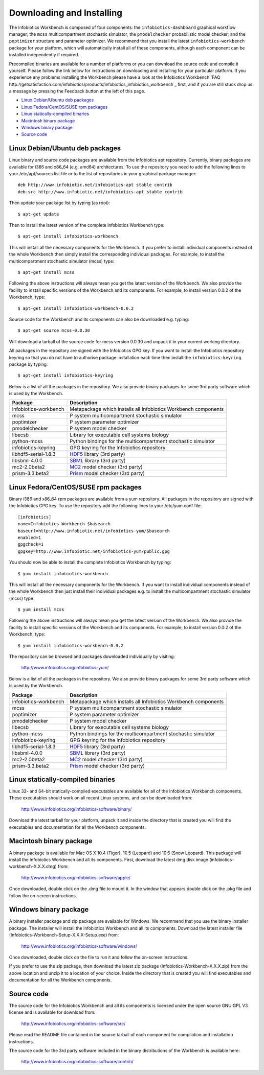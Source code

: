 Downloading and Installing
==========================

The Infobiotics Workbench is composed of four components:  the ``infobiotics-dashboard`` graphical workflow manager; the ``mcss`` multicompartment stochastic simulator; the ``pmodelchecker`` probabilistic model checker; and the ``poptimizer`` structure and parameter optimizer. We recommend that you install the latest ``infobiotics-workbench`` package for your platform, which will automatically install all of these components, although each component can be installed independently if required.

Precompiled binaries are available for a number of platforms or you can download the source code and compile it yourself. Please follow the link below for instructions on downloading and installing for your particular platform. If you experience any problems installing the Workbench please have a look at the Infobiotics Workbench `FAQ http://getsatisfaction.com/infobiotics/products/infobiotics_infobiotics_workbench`_ first, and if you are still stuck drop us a message by pressing the Feedback button at the left of this page.

- `Linux Debian/Ubuntu deb packages`_
- `Linux Fedora/CentOS/SUSE rpm packages`_
- `Linux statically-compiled binaries`_
- `Macintosh binary package`_
- `Windows binary package`_
- `Source code`_

Linux Debian/Ubuntu deb packages
################################

Linux binary and source code packages are available from the Infobiotics apt repository. Currently, binary packages are available for i386 and x86_64 (e.g. amd64) architectures. To use the repository you need to add the following lines to your /etc/apt/sources.list file or to the list of repositories in your graphical package manager::

	deb http://www.infobiotic.net/infobiotics-apt stable contrib
	deb-src http://www.infobiotic.net/infobiotics-apt stable contrib

Then update your package list by typing (as root)::

	$ apt-get update

Then to install the latest version of the complete Infobiotics Workbench type::

	$ apt-get install infobiotics-workbench

This will install all the necessary components for the Workbench. If you prefer to install individual components instead of the whole Workbench then simply install the corresponding individual packages. For example, to install the multicompartment stochastic simulator (mcss) type::

	$ apt-get install mcss

Following the above instructions will always mean you get the latest version of the Workbench. We also provide the facility to install specific versions of the Workbench and its components. For example, to install version 0.0.2 of the Workbench, type::

	$ apt-get install infobiotics-workbench-0.0.2

Source code for the Workbench and its components can also be downloaded e.g. typing::

	$ apt-get source mcss-0.0.30

Will download a tarball of the source code for mcss version 0.0.30 and unpack it in your current working directory.

All packages in the repository are signed with the Infobiotics GPG key. If you want to install the Infobiotics repository keyring so that you do not have to authorise package installation each time then install the ``infobiotics-keyring`` package by typing::

	$ apt-get install infobiotics-keyring

Below is a list of all the packages in the repository. We also provide binary packages for some 3rd party software which is used by the Workbench.

+-----------------------+-----------------------------------------------------------------+
| Package               | Description                                                     |
+=======================+=================================================================+
| infobiotics-workbench | Metapackage which installs all Infobiotics Workbench components |
+-----------------------+-----------------------------------------------------------------+
| mcss                  | P system multicompartment stochastic simulator                  |
+-----------------------+-----------------------------------------------------------------+
| poptimizer            | P system parameter optimizer                                    |
+-----------------------+-----------------------------------------------------------------+
| pmodelchecker         | P system model checker                                          |
+-----------------------+-----------------------------------------------------------------+
| libecsb               | Library for executable cell systems biology                     |
+-----------------------+-----------------------------------------------------------------+
| python-mcss           | Python bindings for the multicompartment stochastic simulator   |
+-----------------------+-----------------------------------------------------------------+
| infobiotics-keyring   | GPG keyring for the Infobiotics repository                      |
+-----------------------+-----------------------------------------------------------------+
| libhdf5-serial-1.8.3  | HDF5_ library (3rd party)                                       |
+-----------------------+-----------------------------------------------------------------+
| libsbml-4.0.0         | SBML_ library (3rd party)                                       |
+-----------------------+-----------------------------------------------------------------+
| mc2-2.0beta2          | MC2_ model checker (3rd party)                                  |
+-----------------------+-----------------------------------------------------------------+
| prism-3.3.beta2       | Prism_ model checker (3rd party)                                |
+-----------------------+-----------------------------------------------------------------+

.. _HDF5: http://www.hdfgroup.org/HDF5/
.. _SBML: http://sbml.org/Software/libSBML
.. _MC2: http://www.brc.dcs.gla.ac.uk/software/mc2/
.. _Prism: http://www.prismmodelchecker.org/

Linux Fedora/CentOS/SUSE rpm packages
#####################################

Binary i386 and x86_64 rpm packages are available from a yum repository. All packages in the repository are signed with the Infobiotics GPG key. To use the repository add the following lines to your /etc/yum.conf file::

	[infobiotics]
	name=Infobiotics Workbench $basearch
	baseurl=http://www.infobiotic.net/infobiotics-yum/$basearch
	enabled=1
	gpgcheck=1
	gpgkey=http://www.infobiotic.net/infobiotics-yum/public.gpg

You should now be able to install the complete Infobiotics Workbench by typing::

	$ yum install infobiotics-workbench

This will install all the necessary components for the Workbench. If you want to install individual components instead of the whole Workbench then just install their individual packages e.g. to install the multicompartment stochastic simulator (mcss) type::

	$ yum install mcss

Following the above instructions will always mean you get the latest version of the Workbench. We also provide the facility to install specific versions of the Workbench and its components. For example, to install version 0.0.2 of the Workbench, type::

	$ yum install infobiotics-workbench-0.0.2

The repository can be browsed and packages downloaded individually by visiting:

	http://www.infobiotics.org/infobiotics-yum/

Below is a list of all the packages in the repository. We also provide binary packages for some 3rd party software which is used by the Workbench.

+-----------------------+-----------------------------------------------------------------+
| Package               | Description                                                     |
+=======================+=================================================================+
| infobiotics-workbench | Metapackage which installs all Infobiotics Workbench components |
+-----------------------+-----------------------------------------------------------------+
| mcss                  | P system multicompartment stochastic simulator                  |
+-----------------------+-----------------------------------------------------------------+
| poptimizer            | P system parameter optimizer                                    |
+-----------------------+-----------------------------------------------------------------+
| pmodelchecker         | P system model checker                                          |
+-----------------------+-----------------------------------------------------------------+
| libecsb               | Library for executable cell systems biology                     |
+-----------------------+-----------------------------------------------------------------+
| python-mcss           | Python bindings for the multicompartment stochastic simulator   |
+-----------------------+-----------------------------------------------------------------+
| infobiotics-keyring   | GPG keyring for the Infobiotics repository                      |
+-----------------------+-----------------------------------------------------------------+
| libhdf5-serial-1.8.3  | HDF5_ library (3rd party)                                       |
+-----------------------+-----------------------------------------------------------------+
| libsbml-4.0.0         | SBML_ library (3rd party)                                       |
+-----------------------+-----------------------------------------------------------------+
| mc2-2.0beta2          | MC2_ model checker (3rd party)                                  |
+-----------------------+-----------------------------------------------------------------+
| prism-3.3.beta2       | Prism_ model checker (3rd party)                                |
+-----------------------+-----------------------------------------------------------------+

Linux statically-compiled binaries
##################################

Linux 32- and 64-bit statically-compiled executables are available for all of the Infobiotics Workbench components. These executables should work on all recent Linux systems, and can be downloaded from:

	http://www.infobiotics.org/infobiotics-software/binary/

Download the latest tarball for your platform, unpack it and inside the directory that is created you will find the executables and documentation for all the Workbench components.

Macintosh binary package
########################

A binary package is available for Mac OS X 10.4 (Tiger), 10.5 (Leopard) and 10.6 (Snow Leopard). This package will install the Infobiotics Workbench and all its components. First, download the latest dmg disk image  (infobiotics-workbench-X.X.X.dmg) from:

	http://www.infobiotics.org/infobiotics-software/apple/

Once downloaded, double click on the .dmg file to mount it. In the window that appears double click on the .pkg file and follow the on-screen instructions.

Windows binary package
######################

A binary installer package and zip package are available for Windows. We recommend that you use the binary installer package. The installer will install the Infobiotics Workbench and all its components. Download the latest installer file (Infobiotics-Workbench-Setup-X.X.X-Setup.exe) from:

	http://www.infobiotics.org/infobiotics-software/windows/

Once downloaded, double click on the file to run it and follow the on-screen instructions.

If you prefer to use the zip package, then download the latest zip package (Infobiotics-Workbench-X.X.X.zip) from the above location and unzip it to a location of your choice. Inside the directory that is created you will find executables and documentation for all the Workbench components.

Source code
############

The source code for the Infobiotics Workbench and all its components is licensed under the open source GNU GPL V3 license and is available for download from:

	http://www.infobiotics.org/infobiotics-software/src/

Please read the README file contained in the source tarball of each component for compilation and installation instructions.

The source code for the 3rd party software included in the binary distributions of the Workbench is available here:

	http://www.infobiotics.org/infobiotics-software/contrib/
